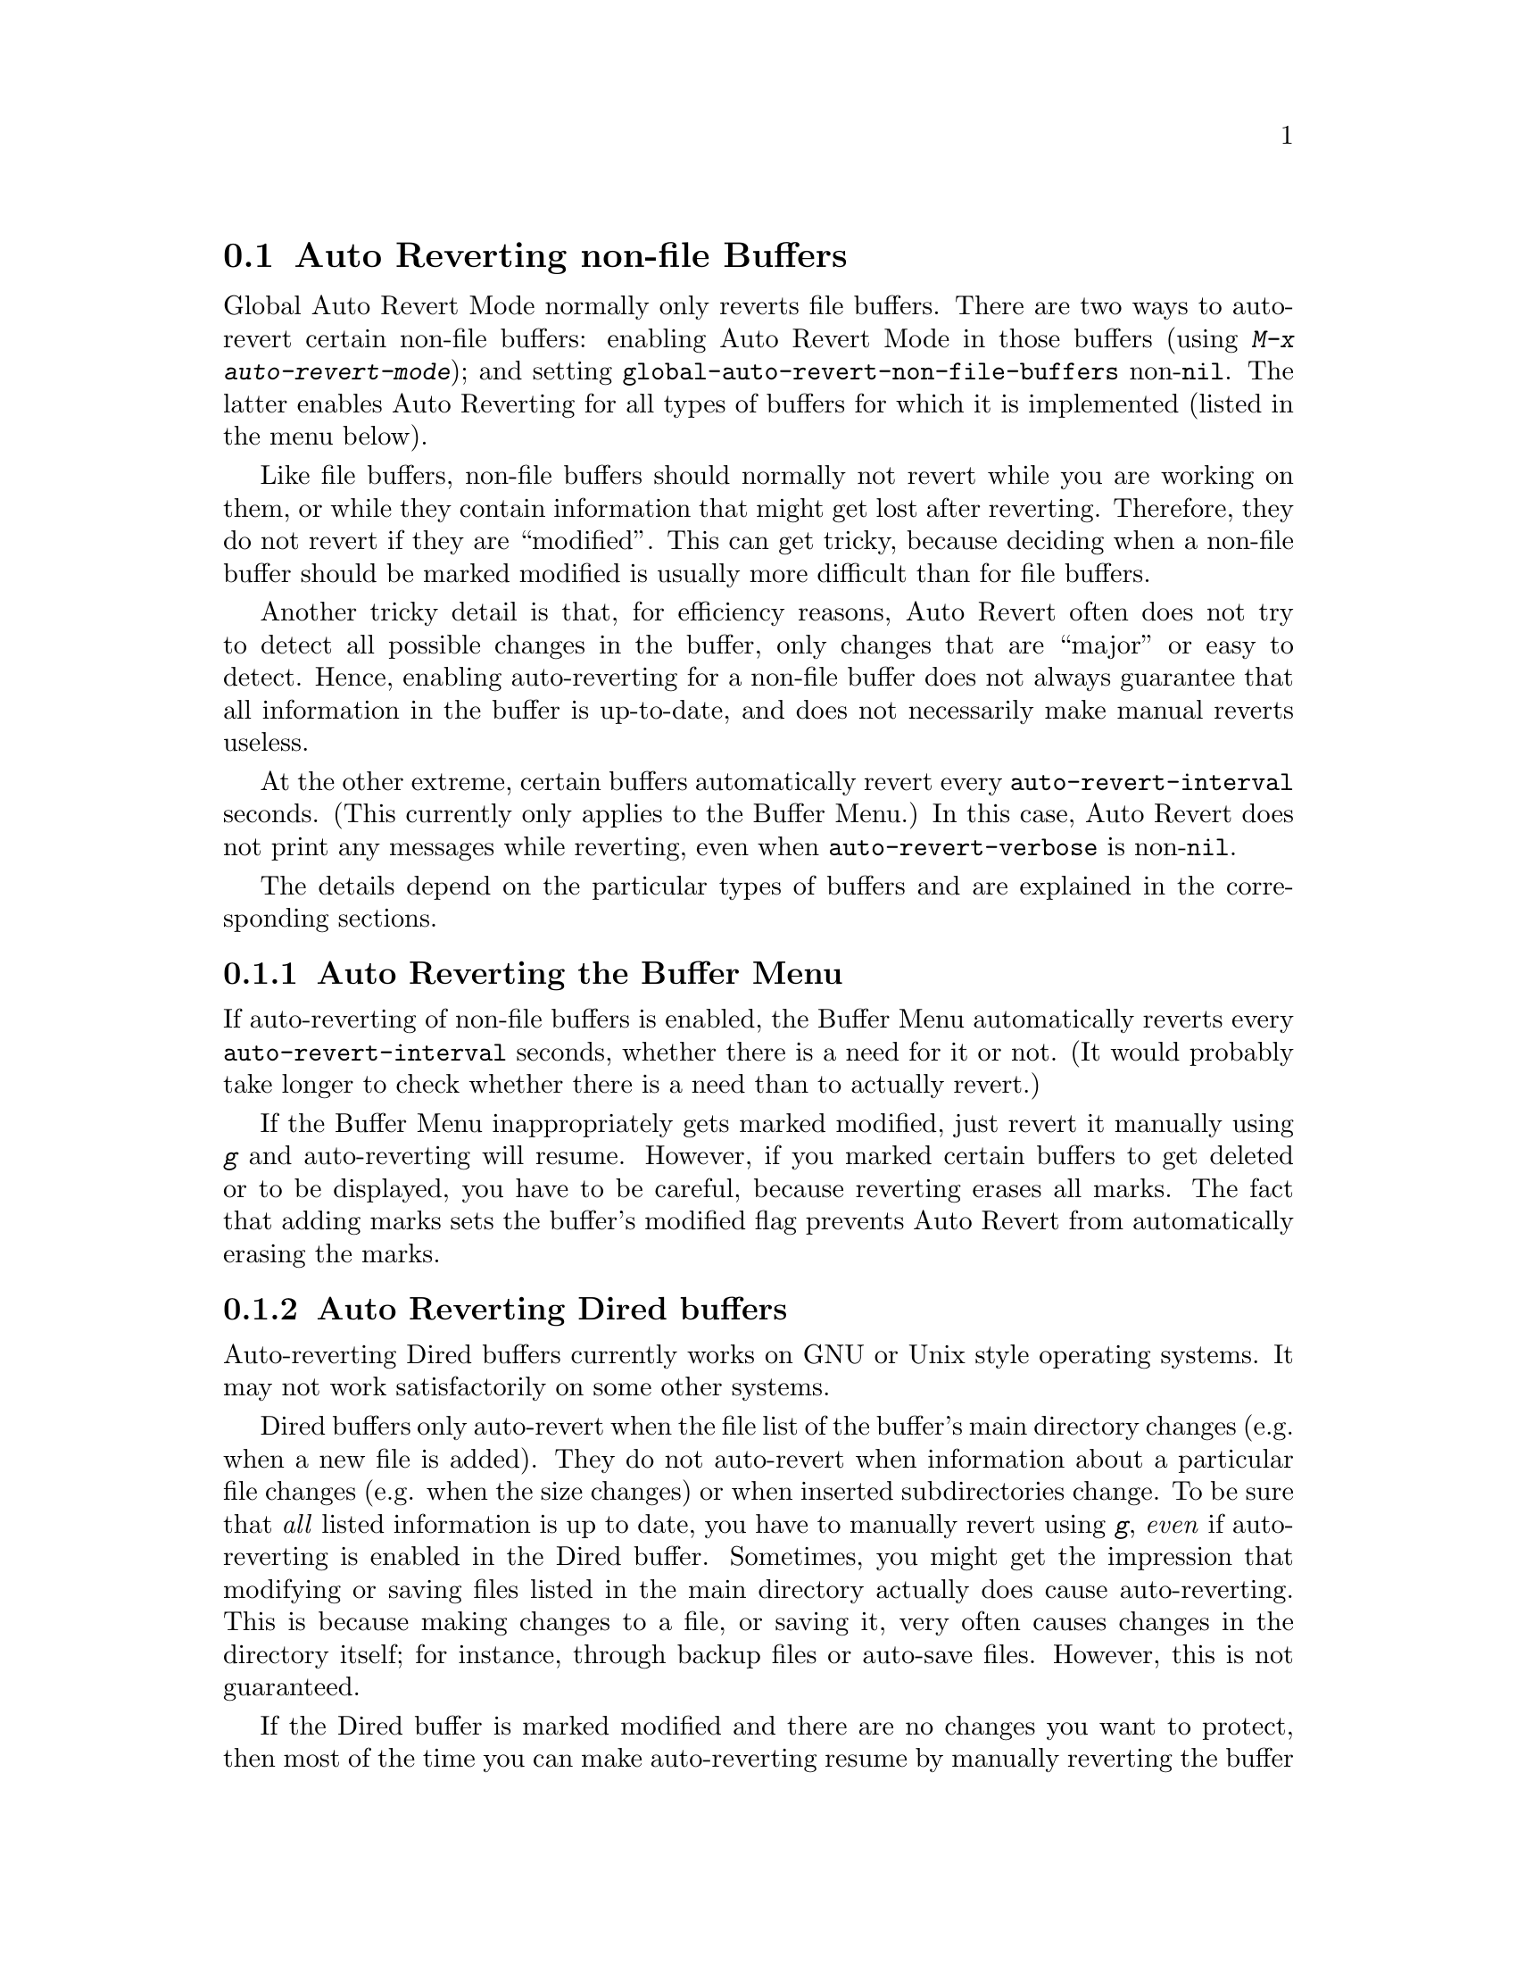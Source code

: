 @c This is part of the Emacs manual.
@c Copyright (C) 2004, 2005, 2006, 2007, 2008, 2009
@c   Free Software Foundation, Inc.
@c See file emacs.texi for copying conditions.
@c
@c This file is included either in emacs-xtra.texi (when producing the
@c printed version) or in the main Emacs manual (for the on-line version).
@node Autorevert
@section Auto Reverting non-file Buffers

Global Auto Revert Mode normally only reverts file buffers.  There are
two ways to auto-revert certain non-file buffers: enabling Auto Revert
Mode in those buffers (using @kbd{M-x auto-revert-mode}); and setting
@code{global-auto-revert-non-file-buffers} non-@code{nil}.  The latter
enables Auto Reverting for all types of buffers for which it is
implemented (listed in the menu below).

Like file buffers, non-file buffers should normally not revert while
you are working on them, or while they contain information that might
get lost after reverting.  Therefore, they do not revert if they are
``modified''.  This can get tricky, because deciding when a non-file
buffer should be marked modified is usually more difficult than for
file buffers.

Another tricky detail is that, for efficiency reasons, Auto Revert
often does not try to detect all possible changes in the buffer, only
changes that are ``major'' or easy to detect.  Hence, enabling
auto-reverting for a non-file buffer does not always guarantee that
all information in the buffer is up-to-date, and does not necessarily
make manual reverts useless.

At the other extreme, certain buffers automatically revert every
@code{auto-revert-interval} seconds.  (This currently only applies to
the Buffer Menu.)  In this case, Auto Revert does not print any
messages while reverting, even when @code{auto-revert-verbose} is
non-@code{nil}.

The details depend on the particular types of buffers and are
explained in the corresponding sections.

@menu
* Auto Reverting the Buffer Menu::
* Auto Reverting Dired::
* Supporting additional buffers::
@end menu

@node Auto Reverting the Buffer Menu
@subsection Auto Reverting the Buffer Menu

If auto-reverting of non-file buffers is enabled, the Buffer Menu
automatically reverts every @code{auto-revert-interval} seconds,
whether there is a need for it or not.  (It would probably take longer
to check whether there is a need than to actually revert.)

If the Buffer Menu inappropriately gets marked modified, just revert
it manually using @kbd{g} and auto-reverting will resume.  However, if
you marked certain buffers to get deleted or to be displayed, you have
to be careful, because reverting erases all marks.  The fact that
adding marks sets the buffer's modified flag prevents Auto Revert from
automatically erasing the marks.

@node Auto Reverting Dired
@subsection Auto Reverting Dired buffers

Auto-reverting Dired buffers currently works on GNU or Unix style
operating systems.  It may not work satisfactorily on some other
systems.

Dired buffers only auto-revert when the file list of the buffer's main
directory changes (e.g. when a new file is added).  They do not
auto-revert when information about a particular file changes
(e.g. when the size changes) or when inserted subdirectories change.
To be sure that @emph{all} listed information is up to date, you have
to manually revert using @kbd{g}, @emph{even} if auto-reverting is
enabled in the Dired buffer.  Sometimes, you might get the impression
that modifying or saving files listed in the main directory actually
does cause auto-reverting.  This is because making changes to a file,
or saving it, very often causes changes in the directory itself; for
instance, through backup files or auto-save files.  However, this is
not guaranteed.

If the Dired buffer is marked modified and there are no changes you
want to protect, then most of the time you can make auto-reverting
resume by manually reverting the buffer using @kbd{g}.  There is one
exception.  If you flag or mark files, you can safely revert the
buffer.  This will not erase the flags or marks (unless the marked
file has been deleted, of course).  However, the buffer will stay
modified, even after reverting, and auto-reverting will not resume.
This is because, if you flag or mark files, you may be working on the
buffer and you might not want the buffer to change without warning.
If you want auto-reverting to resume in the presence of marks and
flags, mark the buffer non-modified using @kbd{M-~}.  However, adding,
deleting or changing marks or flags will mark it modified again.

Remote Dired buffers are not auto-reverted (because it may be slow).
Neither are Dired buffers for which you used shell wildcards or file
arguments to list only some of the files.  @samp{*Find*} and
@samp{*Locate*} buffers do not auto-revert either.

@node Supporting additional buffers
@subsection Adding Support for Auto-Reverting additional Buffers.

This section is intended for Elisp programmers who would like to add
support for auto-reverting new types of buffers.

To support auto-reverting the buffer must first of all have a
@code{revert-buffer-function}.  @xref{Definition of
revert-buffer-function,, Reverting, elisp, the Emacs Lisp Reference Manual}.

In addition, it @emph{must} have a @code{buffer-stale-function}.

@defvar buffer-stale-function
The value of this variable is a function to check whether a non-file
buffer needs reverting.  This should be a function with one optional
argument @var{noconfirm}.  The function should return non-@code{nil}
if the buffer should be reverted.  The buffer is current when this
function is called.

While this function is mainly intended for use in auto-reverting, it
could be used for other purposes as well.  For instance, if
auto-reverting is not enabled, it could be used to warn the user that
the buffer needs reverting.  The idea behind the @var{noconfirm}
argument is that it should be @code{t} if the buffer is going to be
reverted without asking the user and @code{nil} if the function is
just going to be used to warn the user that the buffer is out of date.
In particular, for use in auto-reverting, @var{noconfirm} is @code{t}.
If the function is only going to be used for auto-reverting, you can
ignore the @var{noconfirm} argument.

If you just want to automatically auto-revert every
@code{auto-revert-interval} seconds (like the Buffer Menu), use:

@example
(set (make-local-variable 'buffer-stale-function)
     #'(lambda (&optional noconfirm) 'fast))
@end example

@noindent
in the buffer's mode function.

The special return value @samp{fast} tells the caller that the need
for reverting was not checked, but that reverting the buffer is fast.
It also tells Auto Revert not to print any revert messages, even if
@code{auto-revert-verbose} is non-@code{nil}.  This is important, as
getting revert messages every @code{auto-revert-interval} seconds can
be very annoying.  The information provided by this return value could
also be useful if the function is consulted for purposes other than
auto-reverting.
@end defvar

Once the buffer has a @code{revert-buffer-function} and a
@code{buffer-stale-function}, several problems usually remain.

The buffer will only auto-revert if it is marked unmodified.  Hence,
you will have to make sure that various functions mark the buffer
modified if and only if either the buffer contains information that
might be lost by reverting, or there is reason to believe that the user
might be inconvenienced by auto-reverting, because he is actively
working on the buffer.  The user can always override this by manually
adjusting the modified status of the buffer.  To support this, calling
the @code{revert-buffer-function} on a buffer that is marked
unmodified should always keep the buffer marked unmodified.

It is important to assure that point does not continuously jump around
as a consequence of auto-reverting.  Of course, moving point might be
inevitable if the buffer radically changes.

You should make sure that the @code{revert-buffer-function} does not
print messages that unnecessarily duplicate Auto Revert's own messages,
displayed if @code{auto-revert-verbose} is @code{t}, and effectively
override a @code{nil} value for @code{auto-revert-verbose}.  Hence,
adapting a mode for auto-reverting often involves getting rid of such
messages.  This is especially important for buffers that automatically
revert every @code{auto-revert-interval} seconds.

If the new auto-reverting is part of Emacs, you should mention it
in the documentation string of @code{global-auto-revert-non-file-buffers}.

@ifinfo
Similarly, you should add a node to this chapter's menu.  This node
@end ifinfo
@ifnotinfo
Similarly, you should add a section to this chapter.  This section
@end ifnotinfo
should at the very least make clear whether enabling auto-reverting
for the buffer reliably assures that all information in the buffer is
completely up to date (or will be after @code{auto-revert-interval}
seconds).

@ignore
   arch-tag: 2983e613-a272-45f6-9593-3010ad7f865e
@end ignore
